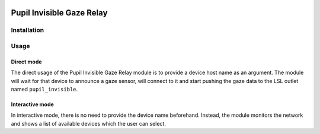 .. image:: https://img.shields.io/pypi/v/skeleton.svg
   :target: `PyPI link`_

.. image:: https://img.shields.io/pypi/pyversions/skeleton.svg
   :target: `PyPI link`_

.. _PyPI link: https://pypi.org/project/skeleton

.. image:: https://github.com/jaraco/skeleton/workflows/tests/badge.svg
   :target: https://github.com/jaraco/skeleton/actions?query=workflow%3A%22tests%22
   :alt: tests

.. image:: https://img.shields.io/badge/code%20style-black-000000.svg
   :target: https://github.com/psf/black
   :alt: Code style: Black

.. .. image:: https://readthedocs.org/projects/skeleton/badge/?version=latest
..    :target: https://skeleton.readthedocs.io/en/latest/?badge=latest

.. image:: https://img.shields.io/badge/skeleton-2021-informational
   :target: https://blog.jaraco.com/skeleton

==========================
Pupil Invisible Gaze Relay
==========================

Installation
============

.. code-block:: bash
   git clone https://github.com/labstreaminglayer/App-PupilLabs.git

   cd App-PupilLabs/

   # Use the Python 3 installation of your choice
   python -m pip install -U pip
   python -m pip install -r requirements.txt

Usage
=====

Direct mode
----------

The direct usage of the Pupil Invisible Gaze Relay module is to provide a device host
name as an argument. The module will wait for that device to announce a gaze sensor,
will connect to it and start pushing the gaze data to the LSL outlet named
``pupil_invisible``.

.. code-block:: bash
   pupil_invisible_lsl_relay --host-name <DEVICE_NAME>


Interactive mode
----------------

In interactive mode, there is no need to provide the device name beforehand. Instead,
the module monitors the network and shows a list of available devices which the user can
select.

.. code-block:: bash
   pupil_invisible_lsl_relay
